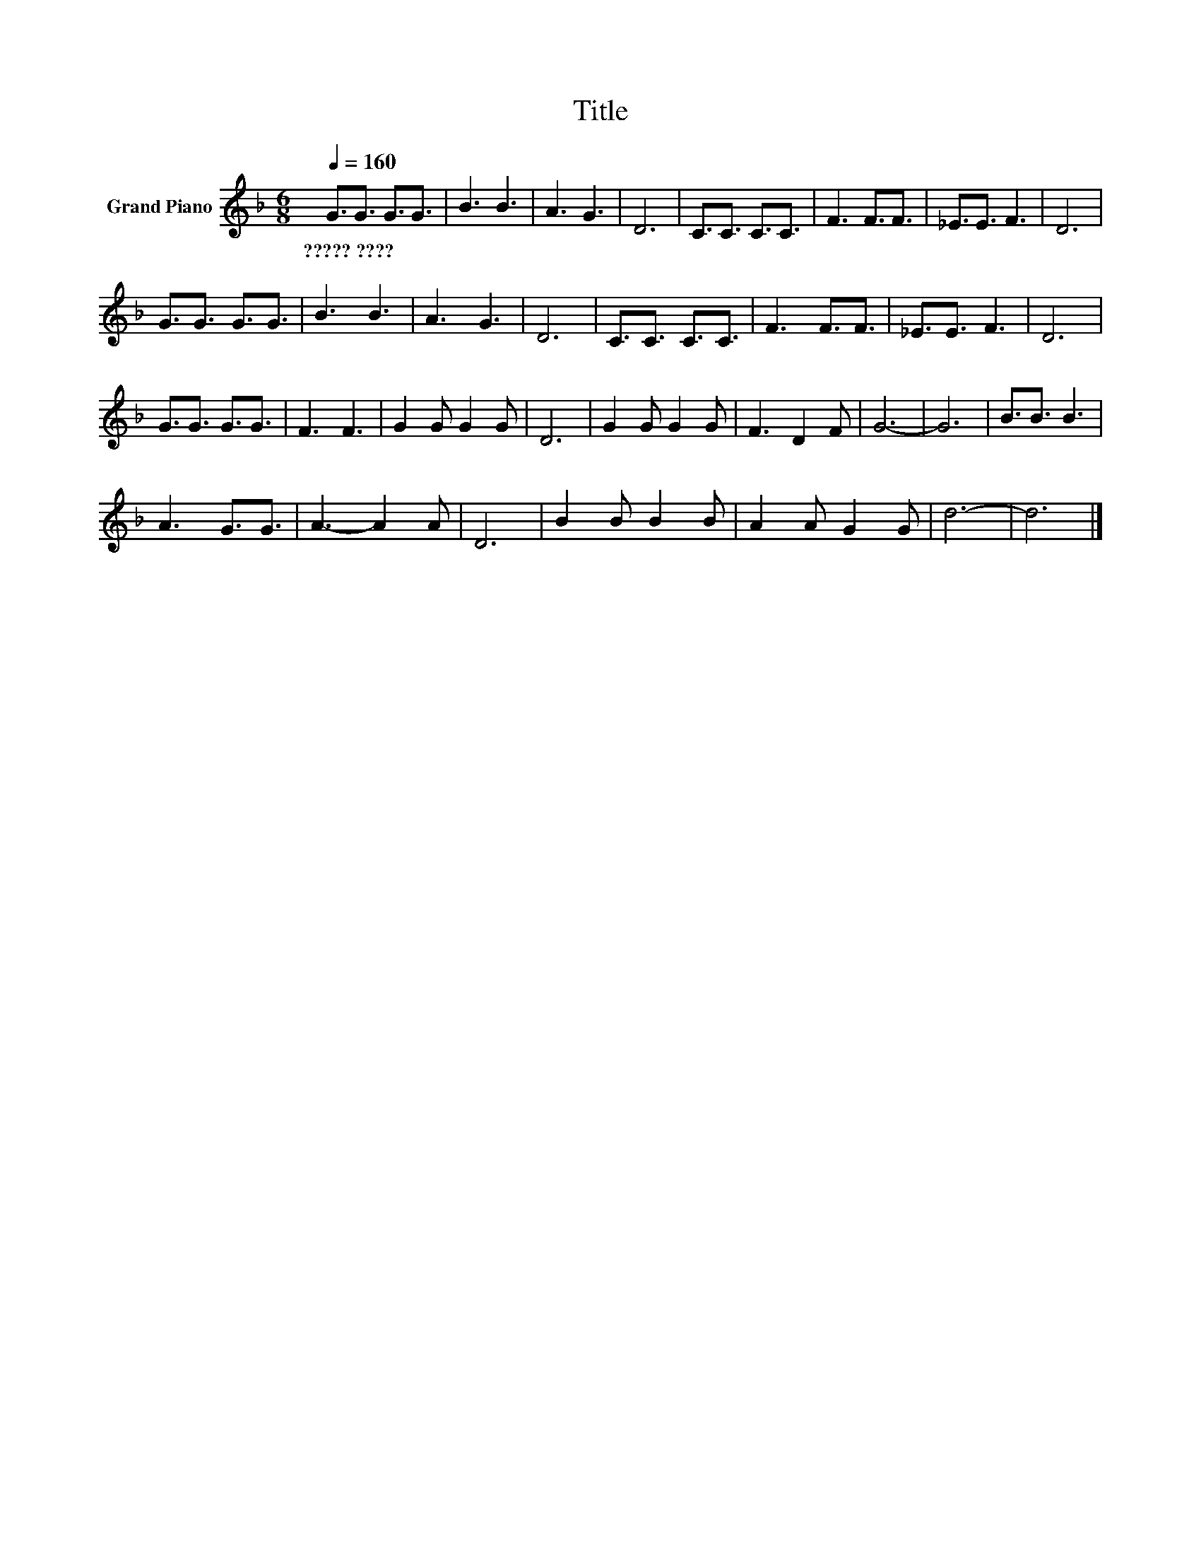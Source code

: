X:1
T:Title
L:1/8
Q:1/4=160
M:6/8
K:F
V:1 treble nm="Grand Piano"
V:1
 G3/2G3/2 G3/2G3/2 | B3 B3 | A3 G3 | D6 | C3/2C3/2 C3/2C3/2 | F3 F3/2F3/2 | _E3/2E3/2 F3 | D6 | %8
w: ?????~???? * * *||||||||
 G3/2G3/2 G3/2G3/2 | B3 B3 | A3 G3 | D6 | C3/2C3/2 C3/2C3/2 | F3 F3/2F3/2 | _E3/2E3/2 F3 | D6 | %16
w: ||||||||
 G3/2G3/2 G3/2G3/2 | F3 F3 | G2 G G2 G | D6 | G2 G G2 G | F3 D2 F | G6- | G6 | B3/2B3/2 B3 | %25
w: |||||||||
 A3 G3/2G3/2 | A3- A2 A | D6 | B2 B B2 B | A2 A G2 G | d6- | d6 |] %32
w: |||||||

